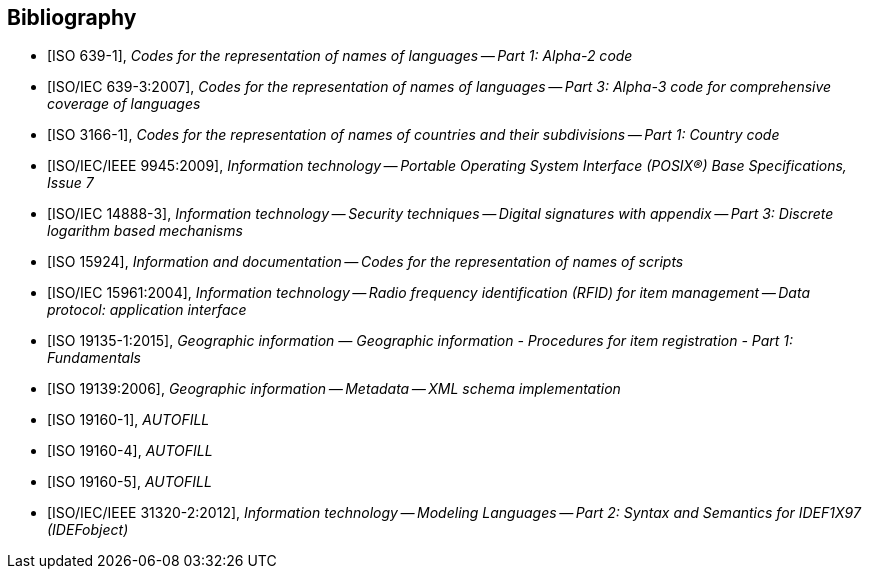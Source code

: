 
[bibliography]
== Bibliography


* [[[ISO639-1,ISO 639-1]]], _Codes for the representation of names of languages -- Part 1: Alpha-2 code_

* [[[ISO639-3,ISO/IEC 639-3:2007]]], _Codes for the representation of names of languages -- Part 3: Alpha-3 code for comprehensive coverage of languages_

* [[[ISO3166-1,ISO 3166-1]]], _Codes for the representation of names of countries and their subdivisions -- Part 1: Country code_

* [[[ISO9945,ISO/IEC/IEEE 9945:2009]]], _Information technology -- Portable Operating System Interface (POSIX®) Base Specifications, Issue 7_

* [[[ISO14888-3,ISO/IEC 14888-3]]], _Information technology -- Security techniques -- Digital signatures with appendix -- Part 3: Discrete logarithm based mechanisms_

* [[[ISO15924,ISO 15924]]], _Information and documentation -- Codes for the representation of names of scripts_

* [[[ISO15961,ISO/IEC 15961:2004]]], _Information technology -- Radio frequency identification (RFID) for item management -- Data protocol: application interface_

* [[[ISO19135-1, ISO 19135-1:2015]]], _Geographic information — Geographic information - Procedures for item registration - Part 1: Fundamentals_

* [[[ISO19139,ISO 19139:2006]]], _Geographic information -- Metadata -- XML schema implementation_

* [[[ISO19160-1,ISO 19160-1]]], _AUTOFILL_

* [[[ISO19160-4,ISO 19160-4]]], _AUTOFILL_

* [[[ISO19160-5,ISO 19160-5]]], _AUTOFILL_

* [[[ISO31320,ISO/IEC/IEEE 31320-2:2012]]], _Information technology -- Modeling Languages -- Part 2: Syntax and Semantics for IDEF1X97 (IDEFobject)_


